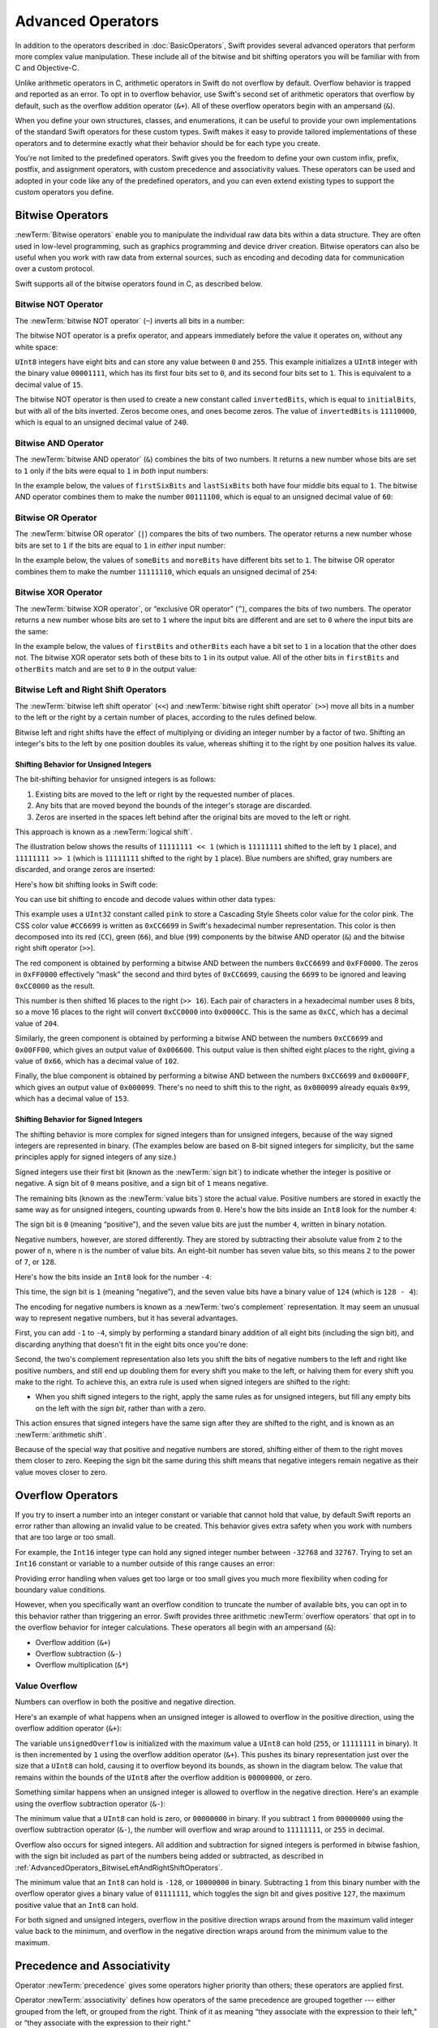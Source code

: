 Advanced Operators
==================

In addition to the operators described in :doc:`BasicOperators`,
Swift provides several advanced operators that perform more complex value manipulation.
These include all of the bitwise and bit shifting operators you will be familiar with
from C and Objective-C.

Unlike arithmetic operators in C,
arithmetic operators in Swift do not overflow by default.
Overflow behavior is trapped and reported as an error.
To opt in to overflow behavior,
use Swift's second set of arithmetic operators that overflow by default,
such as the overflow addition operator (``&+``).
All of these overflow operators begin with an ampersand (``&``).

When you define your own structures, classes, and enumerations,
it can be useful to provide your own implementations of
the standard Swift operators for these custom types.
Swift makes it easy to provide tailored implementations of these operators
and to determine exactly what their behavior should be for each type you create.

You're not limited to the predefined operators.
Swift gives you the freedom to define your own custom
infix, prefix, postfix, and assignment operators,
with custom precedence and associativity values.
These operators can be used and adopted in your code like any of the predefined operators,
and you can even extend existing types to support the custom operators you define.

.. _AdvancedOperators_BitwiseOperators:

Bitwise Operators
-----------------

:newTerm:`Bitwise operators` enable you to manipulate
the individual raw data bits within a data structure.
They are often used in low-level programming,
such as graphics programming and device driver creation.
Bitwise operators can also be useful when you work with raw data from external sources,
such as encoding and decoding data for communication over a custom protocol.

Swift supports all of the bitwise operators found in C, as described below.

.. _AdvancedOperators_BitwiseNOTOperator:

Bitwise NOT Operator
~~~~~~~~~~~~~~~~~~~~

The :newTerm:`bitwise NOT operator` (``~``) inverts all bits in a number:

.. image:: ../images/bitwiseNOT_2x.png
   :align: center

The bitwise NOT operator is a prefix operator,
and appears immediately before the value it operates on,
without any white space:

.. testcode:: bitwiseOperators

   -> let initialBits: UInt8 = 0b00001111
   << // initialBits : UInt8 = 15
   -> let invertedBits = ~initialBits  // equals 11110000
   << // invertedBits : UInt8 = 240

``UInt8`` integers have eight bits
and can store any value between ``0`` and ``255``.
This example initializes a ``UInt8`` integer with the binary value ``00001111``,
which has its first four bits set to ``0``,
and its second four bits set to ``1``.
This is equivalent to a decimal value of ``15``.

The bitwise NOT operator is then used to create a new constant called ``invertedBits``,
which is equal to ``initialBits``,
but with all of the bits inverted.
Zeros become ones, and ones become zeros.
The value of ``invertedBits`` is ``11110000``,
which is equal to an unsigned decimal value of ``240``.

.. _AdvancedOperators_BitwiseANDOperator:

Bitwise AND Operator
~~~~~~~~~~~~~~~~~~~~

The :newTerm:`bitwise AND operator` (``&``) combines the bits of two numbers.
It returns a new number whose bits are set to ``1``
only if the bits were equal to ``1`` in *both* input numbers:

.. image:: ../images/bitwiseAND_2x.png
   :align: center

In the example below,
the values of ``firstSixBits`` and ``lastSixBits``
both have four middle bits equal to ``1``.
The bitwise AND operator combines them to make the number ``00111100``,
which is equal to an unsigned decimal value of ``60``:

.. testcode:: bitwiseOperators

   -> let firstSixBits: UInt8 = 0b11111100
   << // firstSixBits : UInt8 = 252
   -> let lastSixBits: UInt8  = 0b00111111
   << // lastSixBits : UInt8 = 63
   -> let middleFourBits = firstSixBits & lastSixBits  // equals 00111100
   << // middleFourBits : UInt8 = 60

.. _AdvancedOperators_BitwiseOROperator:

Bitwise OR Operator
~~~~~~~~~~~~~~~~~~~

The :newTerm:`bitwise OR operator` (``|``) compares the bits of two numbers.
The operator returns a new number whose bits are set to ``1``
if the bits are equal to ``1`` in *either* input number:

.. image:: ../images/bitwiseOR_2x.png
   :align: center

In the example below,
the values of ``someBits`` and ``moreBits`` have different bits set to ``1``.
The bitwise OR operator combines them to make the number ``11111110``,
which equals an unsigned decimal of ``254``:

.. testcode:: bitwiseOperators

   -> let someBits: UInt8 = 0b10110010
   << // someBits : UInt8 = 178
   -> let moreBits: UInt8 = 0b01011110
   << // moreBits : UInt8 = 94
   -> let combinedbits = someBits | moreBits  // equals 11111110
   << // combinedbits : UInt8 = 254

.. _AdvancedOperators_BitwiseXOROperator:

Bitwise XOR Operator
~~~~~~~~~~~~~~~~~~~~

The :newTerm:`bitwise XOR operator`, or “exclusive OR operator” (``^``),
compares the bits of two numbers.
The operator returns a new number whose bits are set to ``1``
where the input bits are different
and are set to ``0`` where the input bits are the same:

.. image:: ../images/bitwiseXOR_2x.png
   :align: center

In the example below,
the values of ``firstBits`` and ``otherBits`` each have a bit set to ``1``
in a location that the other does not.
The bitwise XOR operator sets both of these bits to ``1`` in its output value.
All of the other bits in ``firstBits`` and ``otherBits`` match
and are set to ``0`` in the output value:

.. testcode:: bitwiseOperators

   -> let firstBits: UInt8 = 0b00010100
   << // firstBits : UInt8 = 20
   -> let otherBits: UInt8 = 0b00000101
   << // otherBits : UInt8 = 5
   -> let outputBits = firstBits ^ otherBits  // equals 00010001
   << // outputBits : UInt8 = 17

.. _AdvancedOperators_BitwiseLeftAndRightShiftOperators:

Bitwise Left and Right Shift Operators
~~~~~~~~~~~~~~~~~~~~~~~~~~~~~~~~~~~~~~

The :newTerm:`bitwise left shift operator` (``<<``)
and :newTerm:`bitwise right shift operator` (``>>``)
move all bits in a number to the left or the right by a certain number of places,
according to the rules defined below.

Bitwise left and right shifts have the effect of
multiplying or dividing an integer number by a factor of two.
Shifting an integer's bits to the left by one position doubles its value,
whereas shifting it to the right by one position halves its value.

.. TODO: mention the caveats to this claim.

.. _AdvancedOperators_ShiftingBehaviorForUnsignedIntegers:

Shifting Behavior for Unsigned Integers
_______________________________________

The bit-shifting behavior for unsigned integers is as follows:

1. Existing bits are moved to the left or right by the requested number of places.
2. Any bits that are moved beyond the bounds of the integer's storage are discarded.
3. Zeros are inserted in the spaces left behind
   after the original bits are moved to the left or right.

This approach is known as a :newTerm:`logical shift`.

The illustration below shows the results of ``11111111 << 1``
(which is ``11111111`` shifted to the left by ``1`` place),
and ``11111111 >> 1``
(which is ``11111111`` shifted to the right by ``1`` place).
Blue numbers are shifted,
gray numbers are discarded,
and orange zeros are inserted:

.. image:: ../images/bitshiftUnsigned_2x.png
   :align: center

Here's how bit shifting looks in Swift code:

.. testcode:: bitwiseShiftOperators

   -> let shiftBits: UInt8 = 4   // 00000100 in binary
   << // shiftBits : UInt8 = 4
   -> shiftBits << 1             // 00001000
   << // r0 : UInt8 = 8
   -> shiftBits << 2             // 00010000
   << // r1 : UInt8 = 16
   -> shiftBits << 5             // 10000000
   << // r2 : UInt8 = 128
   -> shiftBits << 6             // 00000000
   << // r3 : UInt8 = 0
   -> shiftBits >> 2             // 00000001
   << // r4 : UInt8 = 1

You can use bit shifting to encode and decode values within other data types:

.. testcode:: bitwiseShiftOperators

   -> let pink: UInt32 = 0xCC6699
   << // pink : UInt32 = 13395609
   -> let redComponent = (pink & 0xFF0000) >> 16    // redComponent is 0xCC, or 204
   << // redComponent : UInt32 = 204
   -> let greenComponent = (pink & 0x00FF00) >> 8   // greenComponent is 0x66, or 102
   << // greenComponent : UInt32 = 102
   -> let blueComponent = pink & 0x0000FF           // blueComponent is 0x99, or 153
   << // blueComponent : UInt32 = 153

This example uses a ``UInt32`` constant called ``pink`` to store a
Cascading Style Sheets color value for the color pink.
The CSS color value ``#CC6699`` is written as
``0xCC6699`` in Swift's hexadecimal number representation.
This color is then decomposed into its
red (``CC``), green (``66``), and blue (``99``) components
by the bitwise AND operator (``&``) and the bitwise right shift operator (``>>``).

The red component is obtained by performing a bitwise AND
between the numbers ``0xCC6699`` and ``0xFF0000``.
The zeros in ``0xFF0000`` effectively “mask” the second and third bytes of ``0xCC6699``,
causing the ``6699`` to be ignored and leaving ``0xCC0000`` as the result.

This number is then shifted 16 places to the right (``>> 16``).
Each pair of characters in a hexadecimal number uses 8 bits,
so a move 16 places to the right will convert ``0xCC0000`` into ``0x0000CC``.
This is the same as ``0xCC``, which has a decimal value of ``204``.

Similarly, the green component is obtained by performing a bitwise AND
between the numbers ``0xCC6699`` and ``0x00FF00``,
which gives an output value of ``0x006600``.
This output value is then shifted eight places to the right,
giving a value of ``0x66``, which has a decimal value of ``102``.

Finally, the blue component is obtained by performing a bitwise AND
between the numbers ``0xCC6699`` and ``0x0000FF``,
which gives an output value of ``0x000099``.
There's no need to shift this to the right,
as ``0x000099`` already equals ``0x99``,
which has a decimal value of ``153``.

.. _AdvancedOperators_ShiftingBehaviorForSignedIntegers:

Shifting Behavior for Signed Integers
_____________________________________

The shifting behavior is more complex for signed integers than for unsigned integers,
because of the way signed integers are represented in binary.
(The examples below are based on 8-bit signed integers for simplicity,
but the same principles apply for signed integers of any size.)

Signed integers use their first bit (known as the :newTerm:`sign bit`)
to indicate whether the integer is positive or negative.
A sign bit of ``0`` means positive, and a sign bit of ``1`` means negative.

The remaining bits (known as the :newTerm:`value bits`) store the actual value.
Positive numbers are stored in exactly the same way as for unsigned integers,
counting upwards from ``0``.
Here's how the bits inside an ``Int8`` look for the number ``4``:

.. image:: ../images/bitshiftSignedFour_2x.png
   :align: center

The sign bit is ``0`` (meaning “positive”),
and the seven value bits are just the number ``4``,
written in binary notation.

Negative numbers, however, are stored differently.
They are stored by subtracting their absolute value from ``2`` to the power of ``n``,
where ``n`` is the number of value bits.
An eight-bit number has seven value bits,
so this means ``2`` to the power of ``7``, or ``128``.

Here's how the bits inside an ``Int8`` look for the number ``-4``:

.. image:: ../images/bitshiftSignedMinusFour_2x.png
   :align: center

This time, the sign bit is ``1`` (meaning “negative”),
and the seven value bits have a binary value of ``124`` (which is ``128 - 4``):

.. image:: ../images/bitshiftSignedMinusFourValue_2x.png
   :align: center

The encoding for negative numbers is known as a :newTerm:`two's complement` representation.
It may seem an unusual way to represent negative numbers,
but it has several advantages.

First, you can add ``-1`` to ``-4``,
simply by performing a standard binary addition of all eight bits
(including the sign bit),
and discarding anything that doesn't fit in the eight bits once you're done:

.. image:: ../images/bitshiftSignedAddition_2x.png
   :align: center

Second, the two's complement representation also lets you
shift the bits of negative numbers to the left and right like positive numbers,
and still end up doubling them for every shift you make to the left,
or halving them for every shift you make to the right.
To achieve this, an extra rule is used when signed integers are shifted to the right:

* When you shift signed integers to the right,
  apply the same rules as for unsigned integers,
  but fill any empty bits on the left with the *sign bit*,
  rather than with a zero.

.. image:: ../images/bitshiftSigned_2x.png
   :align: center

This action ensures that signed integers have the same sign after they are shifted to the right,
and is known as an :newTerm:`arithmetic shift`.

Because of the special way that positive and negative numbers are stored,
shifting either of them to the right moves them closer to zero.
Keeping the sign bit the same during this shift means that
negative integers remain negative as their value moves closer to zero.

.. _AdvancedOperators_OverflowOperators:

Overflow Operators
------------------

If you try to insert a number into an integer constant or variable
that cannot hold that value,
by default Swift reports an error rather than allowing an invalid value to be created.
This behavior gives extra safety when you work with numbers that are too large or too small.

For example, the ``Int16`` integer type can hold
any signed integer number between ``-32768`` and ``32767``.
Trying to set an ``Int16`` constant or variable to a number outside of this range
causes an error:

.. testcode:: overflowOperatorsWillFailToOverflow

   -> var potentialOverflow = Int16.max
   << // potentialOverflow : Int16 = 32767
   /> potentialOverflow equals \(potentialOverflow), which is the maximum value an Int16 can hold
   </ potentialOverflow equals 32767, which is the maximum value an Int16 can hold
   -> potentialOverflow += 1
   xx overflow
   // this causes an error

Providing error handling when values get too large or too small
gives you much more flexibility when coding for boundary value conditions.

However, when you specifically want an overflow condition
to truncate the number of available bits,
you can opt in to this behavior rather than triggering an error.
Swift provides three arithmetic :newTerm:`overflow operators` that opt in to
the overflow behavior for integer calculations.
These operators all begin with an ampersand (``&``):

* Overflow addition (``&+``)
* Overflow subtraction (``&-``)
* Overflow multiplication (``&*``)

.. _AdvancedOperators_ValueOverflow:

Value Overflow
~~~~~~~~~~~~~~

Numbers can overflow in both the positive and negative direction.

Here's an example of what happens when
an unsigned integer is allowed to overflow in the positive direction,
using the overflow addition operator (``&+``):

.. testcode:: overflowOperatorsWillOverflowInPositiveDirection

   -> var unsignedOverflow = UInt8.max
   << // unsignedOverflow : UInt8 = 255
   /> unsignedOverflow equals \(unsignedOverflow), which is the maximum value a UInt8 can hold
   </ unsignedOverflow equals 255, which is the maximum value a UInt8 can hold
   -> unsignedOverflow = unsignedOverflow &+ 1
   /> unsignedOverflow is now equal to \(unsignedOverflow)
   </ unsignedOverflow is now equal to 0

The variable ``unsignedOverflow`` is initialized with the maximum value a ``UInt8`` can hold
(``255``, or ``11111111`` in binary).
It is then incremented by ``1`` using the overflow addition operator (``&+``).
This pushes its binary representation just over the size that a ``UInt8`` can hold,
causing it to overflow beyond its bounds,
as shown in the diagram below.
The value that remains within the bounds of the ``UInt8``
after the overflow addition is ``00000000``, or zero.

.. image:: ../images/overflowAddition_2x.png
   :align: center

Something similar happens when
an unsigned integer is allowed to overflow in the negative direction.
Here's an example using the overflow subtraction operator (``&-``):

.. testcode:: overflowOperatorsWillOverflowInNegativeDirection

   -> var unsignedOverflow = UInt8.min
   << // unsignedOverflow : UInt8 = 0
   /> unsignedOverflow equals \(unsignedOverflow), which is the minimum value a UInt8 can hold
   </ unsignedOverflow equals 0, which is the minimum value a UInt8 can hold
   -> unsignedOverflow = unsignedOverflow &- 1
   /> unsignedOverflow is now equal to \(unsignedOverflow)
   </ unsignedOverflow is now equal to 255

The minimum value that a ``UInt8`` can hold is zero,
or ``00000000`` in binary.
If you subtract ``1`` from ``00000000`` using the overflow subtraction operator (``&-``),
the number will overflow and wrap around to ``11111111``,
or ``255`` in decimal.

.. image:: ../images/overflowUnsignedSubtraction_2x.png
   :align: center

Overflow also occurs for signed integers.
All addition and subtraction for signed integers is performed in bitwise fashion,
with the sign bit included as part of the numbers being added or subtracted,
as described in :ref:`AdvancedOperators_BitwiseLeftAndRightShiftOperators`.

.. testcode:: overflowOperatorsWillOverflowSigned

   -> var signedOverflow = Int8.min
   << // signedOverflow : Int8 = -128
   /> signedOverflow equals \(signedOverflow), which is the minimum value an Int8 can hold
   </ signedOverflow equals -128, which is the minimum value an Int8 can hold
   -> signedOverflow = signedOverflow &- 1
   /> signedOverflow is now equal to \(signedOverflow)
   </ signedOverflow is now equal to 127

The minimum value that an ``Int8`` can hold is ``-128``,
or ``10000000`` in binary.
Subtracting ``1`` from this binary number with the overflow operator
gives a binary value of ``01111111``,
which toggles the sign bit and gives positive ``127``,
the maximum positive value that an ``Int8`` can hold.

.. image:: ../images/overflowSignedSubtraction_2x.png
   :align: center

For both signed and unsigned integers,
overflow in the positive direction
wraps around from the maximum valid integer value back to the minimum,
and overflow in the negative direction
wraps around from the minimum value to the maximum.


.. _AdvancedOperators_PrecedenceAndAssociativity:

Precedence and Associativity
----------------------------

Operator :newTerm:`precedence` gives some operators higher priority than others;
these operators are applied first.

Operator :newTerm:`associativity` defines how operators of the same precedence
are grouped together ---
either grouped from the left, or grouped from the right.
Think of it as meaning “they associate with the expression to their left,”
or “they associate with the expression to their right.”

It is important to consider
each operator's precedence and associativity
when working out the order in which a compound expression will be calculated.
For example,
operator precedence explains why the following expression equals ``17``.

.. testcode:: evaluationOrder

   -> 2 + 3 % 4 * 5
   << // r0 : Int = 17
   /> this equals \(2 + 3 % 4 * 5)
   </ this equals 17

If you read strictly from left to right,
you might expect the expression to be calculated as follows:

* ``2`` plus ``3`` equals ``5``
* ``5`` remainder ``4`` equals ``1``
* ``1`` times ``5`` equals ``5``

However, the actual answer is ``17``, not ``5``.
Higher-precedence operators are evaluated before lower-precedence ones.
In Swift, as in C,
the remainder operator (``%``) and the multiplication operator (``*``)
have a higher precedence than the addition operator (``+``).
As a result, they are both evaluated before the addition is considered.

However, remainder and multiplication have the *same* precedence as each other.
To work out the exact evaluation order to use,
you also need to consider their associativity.
Remainder and multiplication both associate with the expression to their left.
Think of this as adding implicit parentheses around these parts of the expression,
starting from their left:

.. testcode:: evaluationOrder

   -> 2 + ((3 % 4) * 5)
   << // r1 : Int = 17

``(3 % 4)`` is ``3``, so this is equivalent to:

.. testcode:: evaluationOrder

   -> 2 + (3 * 5)
   << // r2 : Int = 17

``(3 * 5)`` is ``15``, so this is equivalent to:

.. testcode:: evaluationOrder

   -> 2 + 15
   << // r3 : Int = 17

This calculation yields the final answer of ``17``.

For a complete list of Swift operator precedences and associativity rules,
see :doc:`../ReferenceManual/Expressions`.
For information about the operators provided by the Swift standard library,
see `Swift Standard Library Operators Reference <//apple_ref/doc/uid/TP40016054>`_.

.. note::

   Swift's operator precedences and associativity rules are simpler and more predictable
   than those found in C and Objective-C.
   However, this means that they are not exactly the same as in C-based languages.
   Be careful to ensure that operator interactions still behave in the way you intend
   when porting existing code to Swift.

.. _AdvancedOperators_OperatorFunctions:

Operator Functions
------------------

Classes and structures can provide their own implementations of existing operators.
This is known as :newTerm:`overloading` the existing operators.

The example below shows how to implement
the arithmetic addition operator (``+``) for a custom structure.
The arithmetic addition operator is a :newTerm:`binary operator`
because it operates on two targets
and is said to be :newTerm:`infix` because it appears in between those two targets.

The example defines a ``Vector2D`` structure for
a two-dimensional position vector ``(x, y)``,
followed by a definition of an :newTerm:`operator function`
to add together instances of the ``Vector2D`` structure:

.. testcode:: customOperators

   -> struct Vector2D {
         var x = 0.0, y = 0.0
      }
   -> func + (left: Vector2D, right: Vector2D) -> Vector2D {
         return Vector2D(x: left.x + right.x, y: left.y + right.y)
      }

The operator function is defined as a global function
with a function name that matches the operator to be overloaded (``+``).
Because the arithmetic addition operator is a binary operator,
this operator function takes two input parameters of type ``Vector2D``
and returns a single output value, also of type ``Vector2D``.

In this implementation, the input parameters are named ``left`` and ``right``
to represent the ``Vector2D`` instances that will be on
the left side and right side of the ``+`` operator.
The function returns a new ``Vector2D`` instance,
whose ``x`` and ``y`` properties are
initialized with the sum of the ``x`` and ``y`` properties from
the two ``Vector2D`` instances that are added together.

The function is defined globally, rather than as a method on the ``Vector2D`` structure,
so that it can be used as an infix operator between existing ``Vector2D`` instances:

.. testcode:: customOperators

   -> let vector = Vector2D(x: 3.0, y: 1.0)
   << // vector : Vector2D = REPL.Vector2D(x: 3.0, y: 1.0)
   -> let anotherVector = Vector2D(x: 2.0, y: 4.0)
   << // anotherVector : Vector2D = REPL.Vector2D(x: 2.0, y: 4.0)
   -> let combinedVector = vector + anotherVector
   << // combinedVector : Vector2D = REPL.Vector2D(x: 5.0, y: 5.0)
   /> combinedVector is a Vector2D instance with values of (\(combinedVector.x), \(combinedVector.y))
   </ combinedVector is a Vector2D instance with values of (5.0, 5.0)

This example adds together the vectors ``(3.0, 1.0)`` and ``(2.0, 4.0)``
to make the vector ``(5.0, 5.0)``, as illustrated below.

.. image:: ../images/vectorAddition_2x.png
   :align: center

.. _AdvancedOperators_PrefixAndPostfixOperators:

Prefix and Postfix Operators
~~~~~~~~~~~~~~~~~~~~~~~~~~~~

The example shown above demonstrates a custom implementation of a binary infix operator.
Classes and structures can also provide implementations
of the standard :newTerm:`unary operators`.
Unary operators operate on a single target.
They are :newTerm:`prefix` if they precede their target (such as ``-a``)
and :newTerm:`postfix` operators if they follow their target (such as ``i!``).

You implement a prefix or postfix unary operator by writing
the ``prefix`` or ``postfix`` modifier
before the ``func`` keyword when declaring the operator function:

.. testcode:: customOperators

   -> prefix func - (vector: Vector2D) -> Vector2D {
         return Vector2D(x: -vector.x, y: -vector.y)
      }

The example above implements the unary minus operator
(``-a``) for ``Vector2D`` instances.
The unary minus operator is a prefix operator,
and so this function has to be qualified with the ``prefix`` modifier.

For simple numeric values, the unary minus operator converts
positive numbers into their negative equivalent and vice versa.
The corresponding implementation for ``Vector2D`` instances
performs this operation on both the ``x`` and ``y`` properties:

.. testcode:: customOperators

   -> let positive = Vector2D(x: 3.0, y: 4.0)
   << // positive : Vector2D = REPL.Vector2D(x: 3.0, y: 4.0)
   -> let negative = -positive
   << // negative : Vector2D = REPL.Vector2D(x: -3.0, y: -4.0)
   /> negative is a Vector2D instance with values of (\(negative.x), \(negative.y))
   </ negative is a Vector2D instance with values of (-3.0, -4.0)
   -> let alsoPositive = -negative
   << // alsoPositive : Vector2D = REPL.Vector2D(x: 3.0, y: 4.0)
   /> alsoPositive is a Vector2D instance with values of (\(alsoPositive.x), \(alsoPositive.y))
   </ alsoPositive is a Vector2D instance with values of (3.0, 4.0)

.. _AdvancedOperators_CompoundAssignmentOperators:

Compound Assignment Operators
~~~~~~~~~~~~~~~~~~~~~~~~~~~~~

:newTerm:`Compound assignment operators` combine assignment (``=``) with another operation.
For example, the addition assignment operator (``+=``)
combines addition and assignment into a single operation.
You mark a compound assignment operator's left input parameter as ``inout``,
because the parameter's value will be modified directly from within the operator function.

The example below implements
an addition assignment operator function for ``Vector2D`` instances:

.. testcode:: customOperators

   -> func += (inout left: Vector2D, right: Vector2D) {
         left = left + right
      }

Because an addition operator was defined earlier,
you don't need to reimplement the addition process here.
Instead, the addition assignment operator function
takes advantage of the existing addition operator function,
and uses it to set the left value to be the left value plus the right value:

.. testcode:: customOperators

   -> var original = Vector2D(x: 1.0, y: 2.0)
   << // original : Vector2D = REPL.Vector2D(x: 1.0, y: 2.0)
   -> let vectorToAdd = Vector2D(x: 3.0, y: 4.0)
   << // vectorToAdd : Vector2D = REPL.Vector2D(x: 3.0, y: 4.0)
   -> original += vectorToAdd
   /> original now has values of (\(original.x), \(original.y))
   </ original now has values of (4.0, 6.0)

You can combine assignment with either the ``prefix`` or ``postfix`` modifier,
as in this implementation of the prefix increment operator (``++a``)
for ``Vector2D`` instances:

.. testcode:: customOperators

   -> prefix func ++ (inout vector: Vector2D) -> Vector2D {
         vector += Vector2D(x: 1.0, y: 1.0)
         return vector
      }

The prefix increment operator function above takes advantage
of the addition assignment operator defined earlier.
It adds a ``Vector2D`` with ``x`` and ``y`` values of ``1.0``
to the ``Vector2D`` on which it is called,
and returns the result:

.. testcode:: customOperators

   -> var toIncrement = Vector2D(x: 3.0, y: 4.0)
   << // toIncrement : Vector2D = REPL.Vector2D(x: 3.0, y: 4.0)
   -> let afterIncrement = ++toIncrement
   << // afterIncrement : Vector2D = REPL.Vector2D(x: 4.0, y: 5.0)
   /> toIncrement now has values of (\(toIncrement.x), \(toIncrement.y))
   </ toIncrement now has values of (4.0, 5.0)
   /> afterIncrement also has values of (\(afterIncrement.x), \(afterIncrement.y))
   </ afterIncrement also has values of (4.0, 5.0)

.. note::

   It is not possible to overload the default
   assignment operator (``=``).
   Only the compound assignment operators can be overloaded.
   Similarly, the ternary conditional operator
   (``a ? b : c``) cannot be overloaded.

.. _AdvancedOperators_EquivalenceOperators:

Equivalence Operators
~~~~~~~~~~~~~~~~~~~~~

Custom classes and structures do not receive a default implementation of
the :newTerm:`equivalence operators`,
known as the “equal to” operator (``==``) and “not equal to” operator (``!=``).
It is not possible for Swift to guess what would qualify as “equal” for your own custom types,
because the meaning of “equal” depends on the roles that those types play in your code.

To use the equivalence operators to check for equivalence of your own custom type,
provide an implementation of the operators in the same way as for other infix operators:

.. testcode:: customOperators

   -> func == (left: Vector2D, right: Vector2D) -> Bool {
         return (left.x == right.x) && (left.y == right.y)
      }
   -> func != (left: Vector2D, right: Vector2D) -> Bool {
         return !(left == right)
      }

The above example implements an “equal to” operator (``==``)
to check if two ``Vector2D`` instances have equivalent values.
In the context of ``Vector2D``,
it makes sense to consider “equal” as meaning
“both instances have the same ``x`` values and ``y`` values”,
and so this is the logic used by the operator implementation.
The example also implements the “not equal to” operator (``!=``),
which simply returns the inverse of the result of the “equal to” operator.

You can now use these operators to check whether two ``Vector2D`` instances are equivalent:

.. testcode:: customOperators

   -> let twoThree = Vector2D(x: 2.0, y: 3.0)
   << // twoThree : Vector2D = REPL.Vector2D(x: 2.0, y: 3.0)
   -> let anotherTwoThree = Vector2D(x: 2.0, y: 3.0)
   << // anotherTwoThree : Vector2D = REPL.Vector2D(x: 2.0, y: 3.0)
   -> if twoThree == anotherTwoThree {
         print("These two vectors are equivalent.")
      }
   <- These two vectors are equivalent.

.. _AdvancedOperators_CustomOperators:

Custom Operators
----------------

You can declare and implement your own :newTerm:`custom operators` in addition to
the standard operators provided by Swift.
For a list of characters that can be used to define custom operators,
see :ref:`LexicalStructure_Operators`.

New operators are declared at a global level using the ``operator`` keyword,
and are marked with the ``prefix``, ``infix`` or ``postfix`` modifiers:

.. testcode:: customOperators

   -> prefix operator +++ {}

The example above defines a new prefix operator called ``+++``.
This operator does not have an existing meaning in Swift,
and so it is given its own custom meaning below in the specific context of
working with ``Vector2D`` instances. For the purposes of this example,
``+++`` is treated as a new “prefix doubling incrementer” operator.
It doubles the ``x`` and ``y`` values of a ``Vector2D`` instance,
by adding the vector to itself with the addition assignment operator defined earlier:

.. testcode:: customOperators

   -> prefix func +++ (inout vector: Vector2D) -> Vector2D {
         vector += vector
         return vector
      }

This implementation of ``+++`` is very similar to
the implementation of ``++`` for ``Vector2D``,
except that this operator function adds the vector to itself,
rather than adding ``Vector2D(1.0, 1.0)``:

.. testcode:: customOperators

   -> var toBeDoubled = Vector2D(x: 1.0, y: 4.0)
   << // toBeDoubled : Vector2D = REPL.Vector2D(x: 1.0, y: 4.0)
   -> let afterDoubling = +++toBeDoubled
   << // afterDoubling : Vector2D = REPL.Vector2D(x: 2.0, y: 8.0)
   /> toBeDoubled now has values of (\(toBeDoubled.x), \(toBeDoubled.y))
   </ toBeDoubled now has values of (2.0, 8.0)
   /> afterDoubling also has values of (\(afterDoubling.x), \(afterDoubling.y))
   </ afterDoubling also has values of (2.0, 8.0)

.. _AdvancedOperators_PrecedenceAndAssociativityForCustomOperators:

Precedence and Associativity for Custom Infix Operators
~~~~~~~~~~~~~~~~~~~~~~~~~~~~~~~~~~~~~~~~~~~~~~~~~~~~~~~

Custom ``infix`` operators can also specify a precedence and an associativity.
See :ref:`AdvancedOperators_PrecedenceAndAssociativity` for an explanation of
how these two characteristics affect an infix operator's interaction
with other infix operators.

The possible values for ``associativity`` are ``left``, ``right``, and ``none``.
Left-associative operators associate to the left if written next
to other left-associative operators of the same precedence.
Similarly, right-associative operators associate to the right if written
next to other right-associative operators of the same precedence.
Non-associative operators cannot be written next to
other operators with the same precedence.

The ``associativity`` value defaults to ``none`` if it is not specified.
The ``precedence`` value defaults to ``100`` if it is not specified.

The following example defines a new custom ``infix`` operator called ``+-``,
with ``left`` associativity and a precedence of ``140``:

.. testcode:: customOperators

   -> infix operator +- { associativity left precedence 140 }
   -> func +- (left: Vector2D, right: Vector2D) -> Vector2D {
         return Vector2D(x: left.x + right.x, y: left.y - right.y)
      }
   -> let firstVector = Vector2D(x: 1.0, y: 2.0)
   << // firstVector : Vector2D = REPL.Vector2D(x: 1.0, y: 2.0)
   -> let secondVector = Vector2D(x: 3.0, y: 4.0)
   << // secondVector : Vector2D = REPL.Vector2D(x: 3.0, y: 4.0)
   -> let plusMinusVector = firstVector +- secondVector
   << // plusMinusVector : Vector2D = REPL.Vector2D(x: 4.0, y: -2.0)
   /> plusMinusVector is a Vector2D instance with values of (\(plusMinusVector.x), \(plusMinusVector.y))
   </ plusMinusVector is a Vector2D instance with values of (4.0, -2.0)

This operator adds together the ``x`` values of two vectors,
and subtracts the ``y`` value of the second vector from the first.
Because it is in essence an “additive” operator,
it has been given the same associativity and precedence values
(``left`` and ``140``)
as default additive infix operators such as ``+`` and ``-``.
For a complete list of the operator precedence and associativity settings,
for the operators provided by the Swift standard library,
see `Swift Standard Library Operators Reference <//apple_ref/doc/uid/TP40016054>`_.

.. note::

   You do not specify a precedence when defining a prefix or postfix operator.
   However, if you apply both a prefix and a postfix operator to the same operand,
   the postfix operator is applied first.

.. assertion:: postfixOperatorsAreAppliedBeforePrefixOperators

   -> prefix operator +++ {}
   -> postfix operator --- {}
   -> prefix func +++ (x: Int) -> Int { return x * 2 }
   -> postfix func --- (x: Int) -> Int { return x - 1 }
   -> +++1---
   << // r0 : Int = 0

.. FIXME: Custom operator declarations cannot be written over multiple lines in the REPL.
   This is being tracked as rdar://16061044.
   If this Radar is fixed, the operator declaration above should be split over multiple lines
   for consistency with the rest of the code.

.. TODO: Protocol Operator Requirements
   ------------------------------------

.. TODO: Protocols can require the implementation of operators
   (though assignment operators are broken)

.. TODO: Likewise for requiring custom operators

.. TODO: However, Doug thought that this might be better covered by Generics,
   where you know that two things are definitely of the same type.
   Perhaps mention it here, but don't actually show an example?

.. TODO: Self as the dynamic type of the current type that is implementing the protocols
   protocol Comparable {
      func <(Self, Self) -> Bool
   }

.. TODO: generic operators
